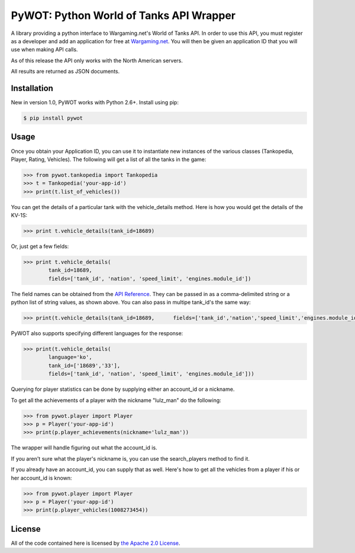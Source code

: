 .. _main_page:

PyWOT: Python World of Tanks API Wrapper
========================================

.. begin_description

.. image:: https://travis-ci.org/mattselph/pywot.svg?branch=master
		   :target: https://travis-ci.org/mattselph/pywot

A library providing a python interface to Wargaming.net's World of Tanks API.  In order to use this API, you must register as a developer and add an application for free at `Wargaming.net <https://na.wargaming.net/developers>`_.  You will then be given an application ID that you will use when making API calls.  

As of this release the API only works with the North American servers.

All results are returned as JSON documents.

.. end_description

.. begin_installation:

Installation
------------

New in version 1.0, PyWOT works with Python 2.6+. Install using pip:

.. code-block:: bash

	$ pip install pywot

.. end_installation

.. begin_usage

Usage
-----

Once you obtain your Application ID, you can use it to instantiate new instances of the various classes (Tankopedia, Player, Rating, Vehicles).  The following will get a list of all the tanks in the game:

.. code-block:: pycon
	
	>>> from pywot.tankopedia import Tankopedia	
	>>> t = Tankopedia('your-app-id')
	>>> print(t.list_of_vehicles())

You can get the details of a particular tank with the vehicle_details method.  Here is how you would get the details of the KV-1S:

.. code-block:: pycon
	
	>>> print t.vehicle_details(tank_id=18689)

Or, just get a few fields:

.. code-block:: pycon

	>>> print t.vehicle_details(
		tank_id=18689, 
		fields=['tank_id', 'nation', 'speed_limit', 'engines.module_id'])

The field names can be obtained from the `API Reference <https://na.wargaming.net/developers/api_reference/wot/account/list>`_.  They can be passed in as a comma-delimited string or a python list of string values, as shown above.  You can also pass in multipe tank_id's the same way:

.. code-block:: pycon

	>>> print(t.vehicle_details(tank_id=18689, 	fields=['tank_id','nation','speed_limit','engines.module_id']))

PyWOT also supports specifying different languages for the response:

.. code-block:: pycon

	>>> print(t.vehicle_details(
		language='ko', 
		tank_id=['18689','33'], 
		fields=['tank_id', 'nation', 'speed_limit', 'engines.module_id']))

Querying for player statistics can be done by supplying either an account_id or a nickname.

To get all the achievements of a player with the nickname "lulz_man" do the following:

.. code-block:: pycon

	>>> from pywot.player import Player
	>>> p = Player('your-app-id')
	>>> print(p.player_achievements(nickname='lulz_man'))

The wrapper will handle figuring out what the account_id is.  

If you aren't sure what the player's nickname is, you can use the search_players method to find it.

If you already have an account_id, you can supply that as well.  Here's how to get all the vehicles from a player if his or her account_id is known:

.. code-block:: pycon

	>>> from pywot.player import Player
	>>> p = Player('your-app-id')
	>>> print(p.player_vehicles(1008273454))

.. end_usage

.. begin_license

License
-------

All of the code contained here is licensed by
`the Apache 2.0 License <https://github.com/mattselph/pywot/blob/master/LICENSE>`_.

.. end_license